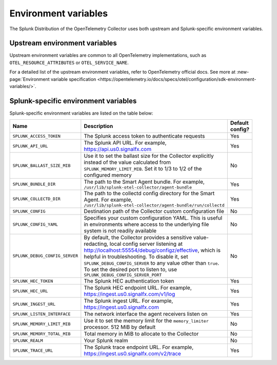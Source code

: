 .. _collector-env-var:

*********************************************************************************
Environment variables
*********************************************************************************

.. meta::
    :description: Environment variables for the Collector.

The Splunk Distribution of the OpenTelemetry Collector uses both upstream and Splunk-specific environment variables.

Upstream environment variables
==========================================

Upstream environment variables are common to all OpenTelemetry implementations, such as ``OTEL_RESOURCE_ATTRIBUTES`` or ``OTEL_SERVICE_NAME``.

For a detailed list of the upstream environment variables, refer to OpenTelemetry official docs. See more at :new-page:`Environment variable specification <https://opentelemetry.io/docs/specs/otel/configuration/sdk-environment-variables/>`. 

Splunk-specific environment variables
==========================================

Splunk-specific environment variables are listed on the table below:

.. list-table::
    :widths: 15 75 10
    :width: 100
    :header-rows: 1

    *   - Name
        - Description
        - Default config?
    *   - ``SPLUNK_ACCESS_TOKEN`` 
        - The Splunk access token to authenticate requests
        - Yes
    *   - ``SPLUNK_API_URL`` 
        - The Splunk API URL. For example, https://api.us0.signalfx.com
        - Yes
    *   - ``SPLUNK_BALLAST_SIZE_MIB`` 
        - Use it to set the ballast size for the Collector explicitly instead of the value calculated from ``SPLUNK_MEMORY_LIMIT_MIB``. Set it to 1/3 to 1/2 of the configured memory
        - No
    *   - ``SPLUNK_BUNDLE_DIR`` 
        - The path to the Smart Agent bundle. For example, ``/usr/lib/splunk-otel-collector/agent-bundle``
        - Yes
    *   - ``SPLUNK_COLLECTD_DIR``
        - The path to the collectd config directory for the Smart Agent. For example, ``/usr/lib/splunk-otel-collector/agent-bundle/run/collectd``
        - Yes
    *   - ``SPLUNK_CONFIG`` 
        - Destination path of the Collector custom configuration file 
        - No
    *   - ``SPLUNK_CONFIG_YAML`` 
        - Specifies your custom configuration YAML. This is useful in environments where access to the underlying file system is not readily available
        - No
    *   - ``SPLUNK_DEBUG_CONFIG_SERVER`` 
        - By default, the Collector provides a sensitive value-redacting, local config server listening at http://localhost:55554/debug/configz/effective, which is helpful in troubleshooting. To disable it, set ``SPLUNK_DEBUG_CONFIG_SERVER`` to any value other than ``true``. To set the desired port to listen to, use ``SPLUNK_DEBUG_CONFIG_SERVER_PORT``
        - No
    *   - ``SPLUNK_HEC_TOKEN`` 
        - The Splunk HEC authentication token
        - Yes
    *   - ``SPLUNK_HEC_URL`` 
        - The Splunk HEC endpoint URL. For example, https://ingest.us0.signalfx.com/v1/log
        - Yes
    *   - ``SPLUNK_INGEST_URL`` 
        - The Splunk ingest URL. For example, https://ingest.us0.signalfx.com
        - Yes
    *   - ``SPLUNK_LISTEN_INTERFACE`` 
        - The network interface the agent receivers listen on
        - Yes
    *   - ``SPLUNK_MEMORY_LIMIT_MIB`` 
        - Use it to set the memory limit for the ``memory_limiter`` processor. 512 MiB by default 
        - No
    *   - ``SPLUNK_MEMORY_TOTAL_MIB`` 
        - Total memory in MiB to allocate to the Collector
        - No
    *   - ``SPLUNK_REALM`` 
        - Your Splunk realm
        - No
    *   - ``SPLUNK_TRACE_URL`` 
        - The Splunk trace endpoint URL. For example, https://ingest.us0.signalfx.com/v2/trace
        - Yes

